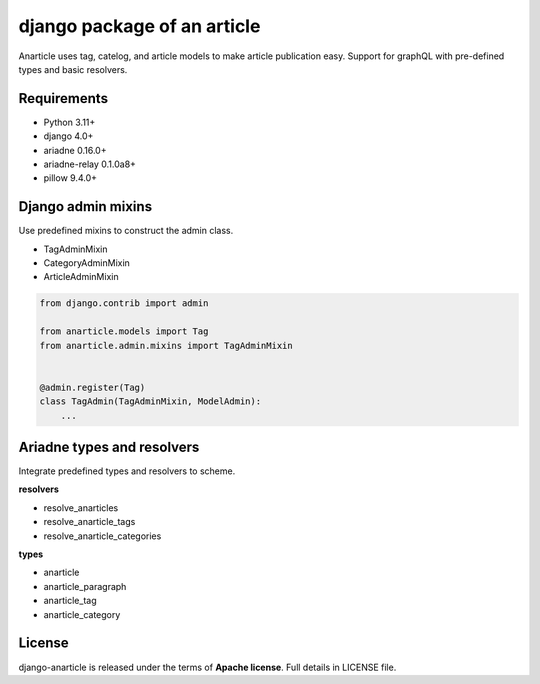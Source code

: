 ====================================
django package of an article
====================================

Anarticle uses tag, catelog, and article models to make article publication easy.
Support for graphQL with pre-defined types and basic resolvers.

------------
Requirements
------------

* Python 3.11+
* django 4.0+
* ariadne 0.16.0+
* ariadne-relay 0.1.0a8+
* pillow 9.4.0+

-------------------
Django admin mixins
-------------------

Use predefined mixins to construct the admin class.

* TagAdminMixin
* CategoryAdminMixin
* ArticleAdminMixin

.. code:: python

    from django.contrib import admin

    from anarticle.models import Tag
    from anarticle.admin.mixins import TagAdminMixin


    @admin.register(Tag)
    class TagAdmin(TagAdminMixin, ModelAdmin):
        ...

---------------------------
Ariadne types and resolvers
---------------------------

Integrate predefined types and resolvers to scheme.

**resolvers**

* resolve_anarticles
* resolve_anarticle_tags
* resolve_anarticle_categories

**types**

* anarticle
* anarticle_paragraph
* anarticle_tag
* anarticle_category

-------
License
-------

django-anarticle is released under the terms of **Apache license**. Full details in LICENSE file.
